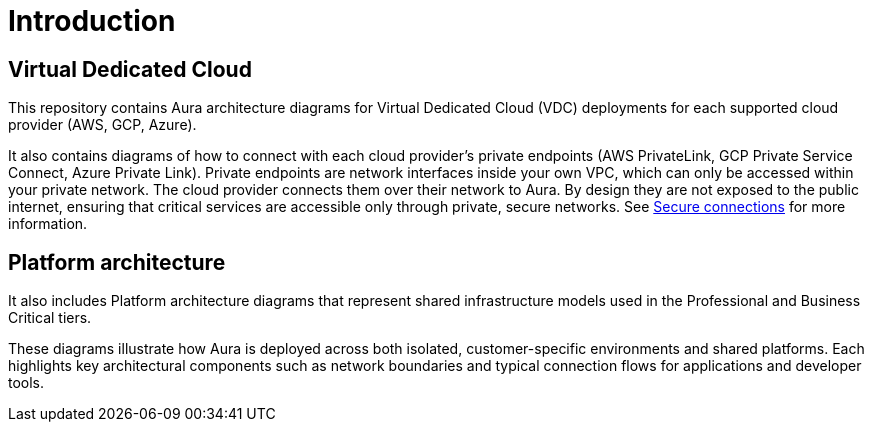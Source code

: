 ifdef::backend-pdf[]
= Introduction
endif::[]
ifndef::backend-pdf[]
= Introduction
endif::[]

== Virtual Dedicated Cloud

This repository contains Aura architecture diagrams for Virtual Dedicated Cloud (VDC) deployments for each supported cloud provider (AWS, GCP, Azure). 

It also contains diagrams of how to connect with each cloud provider's private endpoints (AWS PrivateLink, GCP Private Service Connect, Azure Private Link).
Private endpoints are network interfaces inside your own VPC, which can only be accessed within your private network. 
The cloud provider connects them over their network to Aura. By design they are not exposed to the public internet, ensuring that critical services are accessible only through private, secure networks. 
See xref:aura/security/secure-connections/[Secure connections] for more information.

== Platform architecture

It also includes Platform architecture diagrams that represent shared infrastructure models used in the Professional and Business Critical tiers.

These diagrams illustrate how Aura is deployed across both isolated, customer-specific environments and shared platforms. Each highlights key architectural components such as network boundaries and typical connection flows for applications and developer tools.


